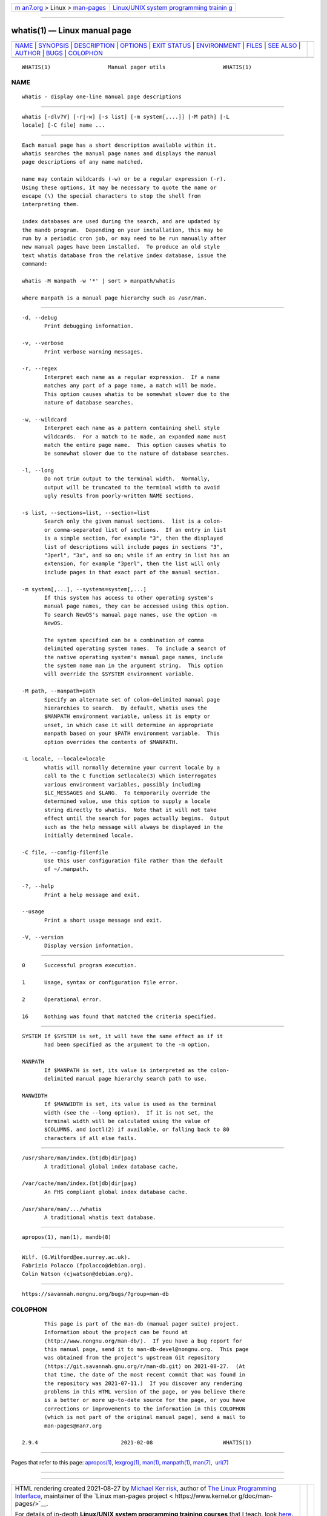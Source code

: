 .. container:: page-top

.. container:: nav-bar

   +----------------------------------+----------------------------------+
   | `m                               | `Linux/UNIX system programming   |
   | an7.org <../../../index.html>`__ | trainin                          |
   | > Linux >                        | g <http://man7.org/training/>`__ |
   | `man-pages <../index.html>`__    |                                  |
   +----------------------------------+----------------------------------+

--------------

whatis(1) — Linux manual page
=============================

+-----------------------------------+-----------------------------------+
| `NAME <#NAME>`__ \|               |                                   |
| `SYNOPSIS <#SYNOPSIS>`__ \|       |                                   |
| `DESCRIPTION <#DESCRIPTION>`__ \| |                                   |
| `OPTIONS <#OPTIONS>`__ \|         |                                   |
| `EXIT STATUS <#EXIT_STATUS>`__ \| |                                   |
| `ENVIRONMENT <#ENVIRONMENT>`__ \| |                                   |
| `FILES <#FILES>`__ \|             |                                   |
| `SEE ALSO <#SEE_ALSO>`__ \|       |                                   |
| `AUTHOR <#AUTHOR>`__ \|           |                                   |
| `BUGS <#BUGS>`__ \|               |                                   |
| `COLOPHON <#COLOPHON>`__          |                                   |
+-----------------------------------+-----------------------------------+
| .. container:: man-search-box     |                                   |
+-----------------------------------+-----------------------------------+

::

   WHATIS(1)                  Manual pager utils                  WHATIS(1)

NAME
-------------------------------------------------

::

          whatis - display one-line manual page descriptions


---------------------------------------------------------

::

          whatis [-dlv?V] [-r|-w] [-s list] [-m system[,...]] [-M path] [-L
          locale] [-C file] name ...


---------------------------------------------------------------

::

          Each manual page has a short description available within it.
          whatis searches the manual page names and displays the manual
          page descriptions of any name matched.

          name may contain wildcards (-w) or be a regular expression (-r).
          Using these options, it may be necessary to quote the name or
          escape (\) the special characters to stop the shell from
          interpreting them.

          index databases are used during the search, and are updated by
          the mandb program.  Depending on your installation, this may be
          run by a periodic cron job, or may need to be run manually after
          new manual pages have been installed.  To produce an old style
          text whatis database from the relative index database, issue the
          command:

          whatis -M manpath -w '*' | sort > manpath/whatis

          where manpath is a manual page hierarchy such as /usr/man.


-------------------------------------------------------

::

          -d, --debug
                 Print debugging information.

          -v, --verbose
                 Print verbose warning messages.

          -r, --regex
                 Interpret each name as a regular expression.  If a name
                 matches any part of a page name, a match will be made.
                 This option causes whatis to be somewhat slower due to the
                 nature of database searches.

          -w, --wildcard
                 Interpret each name as a pattern containing shell style
                 wildcards.  For a match to be made, an expanded name must
                 match the entire page name.  This option causes whatis to
                 be somewhat slower due to the nature of database searches.

          -l, --long
                 Do not trim output to the terminal width.  Normally,
                 output will be truncated to the terminal width to avoid
                 ugly results from poorly-written NAME sections.

          -s list, --sections=list, --section=list
                 Search only the given manual sections.  list is a colon-
                 or comma-separated list of sections.  If an entry in list
                 is a simple section, for example "3", then the displayed
                 list of descriptions will include pages in sections "3",
                 "3perl", "3x", and so on; while if an entry in list has an
                 extension, for example "3perl", then the list will only
                 include pages in that exact part of the manual section.

          -m system[,...], --systems=system[,...]
                 If this system has access to other operating system's
                 manual page names, they can be accessed using this option.
                 To search NewOS's manual page names, use the option -m
                 NewOS.

                 The system specified can be a combination of comma
                 delimited operating system names.  To include a search of
                 the native operating system's manual page names, include
                 the system name man in the argument string.  This option
                 will override the $SYSTEM environment variable.

          -M path, --manpath=path
                 Specify an alternate set of colon-delimited manual page
                 hierarchies to search.  By default, whatis uses the
                 $MANPATH environment variable, unless it is empty or
                 unset, in which case it will determine an appropriate
                 manpath based on your $PATH environment variable.  This
                 option overrides the contents of $MANPATH.

          -L locale, --locale=locale
                 whatis will normally determine your current locale by a
                 call to the C function setlocale(3) which interrogates
                 various environment variables, possibly including
                 $LC_MESSAGES and $LANG.  To temporarily override the
                 determined value, use this option to supply a locale
                 string directly to whatis.  Note that it will not take
                 effect until the search for pages actually begins.  Output
                 such as the help message will always be displayed in the
                 initially determined locale.

          -C file, --config-file=file
                 Use this user configuration file rather than the default
                 of ~/.manpath.

          -?, --help
                 Print a help message and exit.

          --usage
                 Print a short usage message and exit.

          -V, --version
                 Display version information.


---------------------------------------------------------------

::

          0      Successful program execution.

          1      Usage, syntax or configuration file error.

          2      Operational error.

          16     Nothing was found that matched the criteria specified.


---------------------------------------------------------------

::

          SYSTEM If $SYSTEM is set, it will have the same effect as if it
                 had been specified as the argument to the -m option.

          MANPATH
                 If $MANPATH is set, its value is interpreted as the colon-
                 delimited manual page hierarchy search path to use.

          MANWIDTH
                 If $MANWIDTH is set, its value is used as the terminal
                 width (see the --long option).  If it is not set, the
                 terminal width will be calculated using the value of
                 $COLUMNS, and ioctl(2) if available, or falling back to 80
                 characters if all else fails.


---------------------------------------------------

::

          /usr/share/man/index.(bt|db|dir|pag)
                 A traditional global index database cache.

          /var/cache/man/index.(bt|db|dir|pag)
                 An FHS compliant global index database cache.

          /usr/share/man/.../whatis
                 A traditional whatis text database.


---------------------------------------------------------

::

          apropos(1), man(1), mandb(8)


-----------------------------------------------------

::

          Wilf. (G.Wilford@ee.surrey.ac.uk).
          Fabrizio Polacco (fpolacco@debian.org).
          Colin Watson (cjwatson@debian.org).


-------------------------------------------------

::

          https://savannah.nongnu.org/bugs/?group=man-db

COLOPHON
---------------------------------------------------------

::

          This page is part of the man-db (manual pager suite) project.
          Information about the project can be found at 
          ⟨http://www.nongnu.org/man-db/⟩.  If you have a bug report for
          this manual page, send it to man-db-devel@nongnu.org.  This page
          was obtained from the project's upstream Git repository
          ⟨https://git.savannah.gnu.org/r/man-db.git⟩ on 2021-08-27.  (At
          that time, the date of the most recent commit that was found in
          the repository was 2021-07-11.)  If you discover any rendering
          problems in this HTML version of the page, or you believe there
          is a better or more up-to-date source for the page, or you have
          corrections or improvements to the information in this COLOPHON
          (which is not part of the original manual page), send a mail to
          man-pages@man7.org

   2.9.4                          2021-02-08                      WHATIS(1)

--------------

Pages that refer to this page: `apropos(1) <../man1/apropos.1.html>`__, 
`lexgrog(1) <../man1/lexgrog.1.html>`__, 
`man(1) <../man1/man.1.html>`__, 
`manpath(1) <../man1/manpath.1.html>`__, 
`man(7) <../man7/man.7.html>`__,  `uri(7) <../man7/uri.7.html>`__

--------------

--------------

.. container:: footer

   +-----------------------+-----------------------+-----------------------+
   | HTML rendering        |                       | |Cover of TLPI|       |
   | created 2021-08-27 by |                       |                       |
   | `Michael              |                       |                       |
   | Ker                   |                       |                       |
   | risk <https://man7.or |                       |                       |
   | g/mtk/index.html>`__, |                       |                       |
   | author of `The Linux  |                       |                       |
   | Programming           |                       |                       |
   | Interface <https:     |                       |                       |
   | //man7.org/tlpi/>`__, |                       |                       |
   | maintainer of the     |                       |                       |
   | `Linux man-pages      |                       |                       |
   | project <             |                       |                       |
   | https://www.kernel.or |                       |                       |
   | g/doc/man-pages/>`__. |                       |                       |
   |                       |                       |                       |
   | For details of        |                       |                       |
   | in-depth **Linux/UNIX |                       |                       |
   | system programming    |                       |                       |
   | training courses**    |                       |                       |
   | that I teach, look    |                       |                       |
   | `here <https://ma     |                       |                       |
   | n7.org/training/>`__. |                       |                       |
   |                       |                       |                       |
   | Hosting by `jambit    |                       |                       |
   | GmbH                  |                       |                       |
   | <https://www.jambit.c |                       |                       |
   | om/index_en.html>`__. |                       |                       |
   +-----------------------+-----------------------+-----------------------+

--------------

.. container:: statcounter

   |Web Analytics Made Easy - StatCounter|

.. |Cover of TLPI| image:: https://man7.org/tlpi/cover/TLPI-front-cover-vsmall.png
   :target: https://man7.org/tlpi/
.. |Web Analytics Made Easy - StatCounter| image:: https://c.statcounter.com/7422636/0/9b6714ff/1/
   :class: statcounter
   :target: https://statcounter.com/
